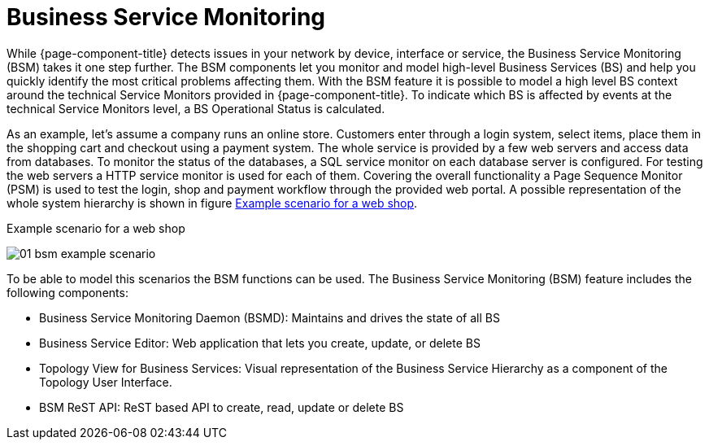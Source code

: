 
[[ga-bsm-introduction]]
= Business Service Monitoring

While {page-component-title} detects issues in your network by device, interface or service, the Business Service Monitoring (BSM) takes it one step further.
The BSM components let you monitor and model high-level Business Services (BS) and help you quickly identify the most critical problems affecting them.
With the BSM feature it is possible to model a high level BS context around the technical Service Monitors provided in {page-component-title}.
To indicate which BS is affected by events at the technical Service Monitors level, a BS Operational Status is calculated.

As an example, let's assume a company runs an online store.
Customers enter through a login system, select items, place them in the shopping cart and checkout using a payment system.
The whole service is provided by a few web servers and access data from databases.
To monitor the status of the databases, a SQL service monitor on each database server is configured.
For testing the web servers a HTTP service monitor is used for each of them.
Covering the overall functionality a Page Sequence Monitor (PSM) is used to test the login, shop and payment workflow through the provided web portal.
A possible representation of the whole system hierarchy is shown in figure <<ga-bsm-example-web-shop, Example scenario for a web shop>>.

[[ga-bsm-example-web-shop]]
.Example scenario for a web shop
image:bsm/01_bsm-example-scenario.png[]

To be able to model this scenarios the BSM functions can be used.
The Business Service Monitoring (BSM) feature includes the following components:

* Business Service Monitoring Daemon (BSMD): Maintains and drives the state of all BS
* Business Service Editor: Web application that lets you create, update, or delete BS
* Topology View for Business Services: Visual representation of the Business Service Hierarchy as a component of the Topology User Interface.
* BSM ReST API: ReST based API to create, read, update or delete BS

